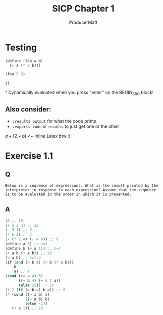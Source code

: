 #+PANDOC_OPTIONS: standalone:t
# this doesn't appear to do anything. Be sure to run pandoc with -s

#+title: SICP Chapter 1
#+AUTHOR: ProducerMatt

* Testing

#+BEGIN_SRC scheme :results value :tangle no :exports both
(define (foo a b)
  (+ a (* 2 b)))

(foo 5 3)
#+END_SRC

#+RESULTS:
: 11

^ Dynamically evaluated when you press "enter" on the BEGIN_SRC block!

** Also consider:
- ~:results output~ for what the code prints
- ~:exports code~ or ~results~ to just get one or the other

\(a + (2 \times b)\) <~ inline Latex btw :)

* Exercise 1.1
** Q
=Below is a sequence of expressions. What is the result printed by the interpreter in response to each expression? Assume that the sequence is to be evaluated in the order in which it is presented.=
** A
#+BEGIN_SRC scheme :results value :tangle no :exports both
10 ;; 10
(+ 5 3 4) ;; 12
(- 9 1) ;; 8
(/ 6 2) ;; 3
(+ (* 2 4) (- 4 6)) ;; 6
(define a 3) ;; a=3
(define b (+ a 1)) ;; b=4
(+ a b (* a b)) ;; 19
(= a b) ;; false
(if (and (> b a) (< b (* a b)))
    b
    a) ;; 4
(cond ((= a 4) 6)
      ((= b 4) (+ 6 7 a))
      (else 25)) ;; 16
(+ 2 (if (> b a) b a)) ;; 6
(* (cond ((> a b) a)
         ((< a b) b)
         (else -1))
   (+ a 1)) ;; 16
#+END_SRC
